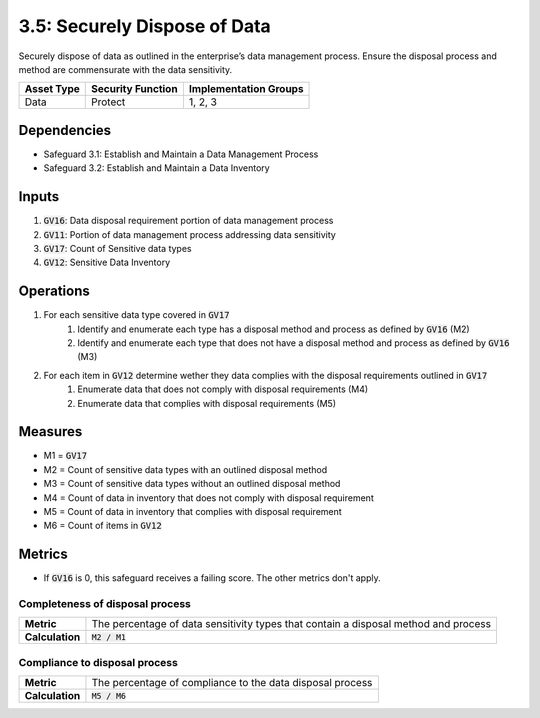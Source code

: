 3.5: Securely Dispose of Data
=====================================================
Securely dispose of data as outlined in the enterprise’s data management process. Ensure the disposal process and method are commensurate with the data sensitivity.

.. list-table::
	:header-rows: 1

	* - Asset Type
	  - Security Function
	  - Implementation Groups
	* - Data
	  - Protect
	  - 1, 2, 3

Dependencies
------------
* Safeguard 3.1: Establish and Maintain a Data Management Process
* Safeguard 3.2: Establish and Maintain a Data Inventory

Inputs
------
#. :code:`GV16`: Data disposal requirement portion of data management process
#. :code:`GV11`: Portion of data management process addressing data sensitivity
#. :code:`GV17`: Count of Sensitive data types
#. :code:`GV12`: Sensitive Data Inventory

Operations
----------
#. For each sensitive data type covered in :code:`GV17`
	#. Identify and enumerate each type has a disposal method and process as defined by :code:`GV16` (M2)
	#. Identify and enumerate each type that does not have a disposal method and process as defined by :code:`GV16` (M3)
#. For each item in :code:`GV12` determine wether they data complies with the disposal requirements outlined in :code:`GV17`
	#. Enumerate data that does not comply with disposal requirements (M4)
	#. Enumerate data that complies with disposal requirements (M5)

Measures
--------
* M1 = :code:`GV17`
* M2 = Count of sensitive data types with an outlined disposal method
* M3 = Count of sensitive data types without an outlined disposal method
* M4 = Count of data in inventory that does not comply with disposal requirement
* M5 = Count of data in inventory that complies with disposal requirement
* M6 = Count of items in :code:`GV12`

Metrics
-------
* If :code:`GV16` is 0, this safeguard receives a failing score. The other metrics don't apply.

Completeness of disposal process 
^^^^^^^^^^^^^^^^^^^^^^^^^^^^^^^^^^^
.. list-table::

	* - **Metric**
	  - | The percentage of data sensitivity types that contain a disposal method and process
	* - **Calculation**
	  - | :code:`M2 / M1`

Compliance to disposal process
^^^^^^^^^^^^^^^^^^^^^^^^^^^^^^^^^^^^^^
.. list-table::

	* - **Metric**
	  - | The percentage of compliance to the data disposal process
	* - **Calculation**
	  - | :code:`M5 / M6`

.. history
.. authors
.. license
